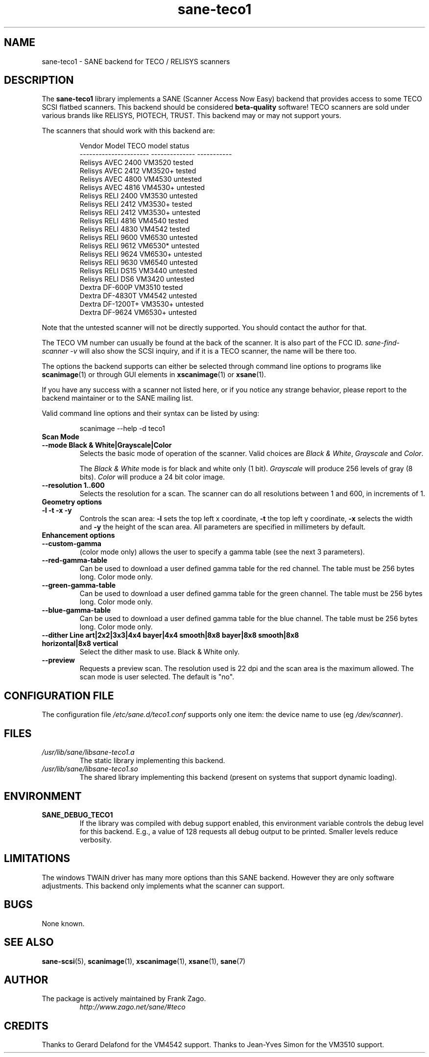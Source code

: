 .TH sane\-teco1 5 "14 Jul 2008" "" "SANE Scanner Access Now Easy"
.IX sane\-teco1
.SH NAME
sane\-teco1 \- SANE backend for TECO / RELISYS scanners
.SH DESCRIPTION
The
.B sane\-teco1
library implements a SANE (Scanner Access Now Easy) backend that
provides access to some TECO SCSI flatbed scanners. This backend
should be considered
.B beta-quality
software! TECO scanners are sold under
various brands like RELISYS, PIOTECH, TRUST. This backend may or
may not support yours.
.PP
The scanners that should work with this backend are:
.PP
.RS
.ft CR
.nf
   Vendor Model           TECO model      status
----------------------  --------------  -----------
  Relisys AVEC 2400        VM3520        tested
  Relisys AVEC 2412        VM3520+       tested
  Relisys AVEC 4800        VM4530        untested
  Relisys AVEC 4816        VM4530+       untested
  Relisys RELI 2400        VM3530        untested
  Relisys RELI 2412        VM3530+       tested
  Relisys RELI 2412        VM3530+       untested
  Relisys RELI 4816        VM4540        tested
  Relisys RELI 4830        VM4542        tested
  Relisys RELI 9600        VM6530        untested
  Relisys RELI 9612        VM6530*       untested
  Relisys RELI 9624        VM6530+       untested
  Relisys RELI 9630        VM6540        untested
  Relisys RELI DS15        VM3440        untested
  Relisys RELI DS6         VM3420        untested
  Dextra  DF-600P          VM3510        tested
  Dextra  DF-4830T         VM4542        untested
  Dextra  DF-1200T+        VM3530+       untested
  Dextra  DF-9624          VM6530+       untested
.fi
.ft R
.RE

Note that the untested scanner will not be directly supported. You
should contact the author for that.

The TECO VM number can usually be found at the back of the scanner. It
is also part of the FCC ID.
.I sane\-find\-scanner \-v
will also show the
SCSI inquiry, and if it is a TECO scanner, the name will be there too.

The options the backend supports can either be selected through
command line options to programs like
.BR scanimage (1)
or through GUI
elements in
.BR xscanimage (1)
or
.BR xsane (1).

.br
If you have any success with a scanner not listed here, or if you notice
any strange behavior, please report to the backend maintainer or to
the SANE mailing list.

Valid command line options and their syntax can be listed by using:

.RS
scanimage \-\-help \-d teco1
.RE

.TP
.B Scan Mode

.TP
.B \-\-mode Black & White|Grayscale|Color
Selects the basic mode of operation of the scanner. Valid choices are
.IR "Black & White" ,
.I "Grayscale"
and
.IR Color .

The
.I Black & White
mode is for black and white only (1 bit).
.I Grayscale
will produce 256 levels of gray (8 bits).
.I Color
will produce a 24 bit color image.

.TP
.B \-\-resolution 1..600
Selects the resolution for a scan. The scanner can do all resolutions
between 1 and 600, in increments of 1.


.TP
.B Geometry options

.TP
.B \-l \-t \-x \-y
Controls the scan area:
.B \-l
sets the top left x coordinate,
.B \-t
the top left y coordinate,
.B \-x
selects the width and
.B \-y
the height of the scan area. All parameters are specified in millimeters by default.


.TP
.B Enhancement options

.TP
.B \-\-custom\-gamma
(color mode only) allows the user to specify a gamma table (see the
next 3 parameters).

.TP
.B \-\-red\-gamma\-table
Can be used to download a user defined gamma table for the red channel.
The table must be 256 bytes long. Color mode only.

.TP
.B \-\-green\-gamma\-table
Can be used to download a user defined gamma table for the green channel.
The table must be 256 bytes long. Color mode only.

.TP
.B \-\-blue\-gamma\-table
Can be used to download a user defined gamma table for the blue channel.
The table must be 256 bytes long. Color mode only.

.TP
.B \-\-dither Line art|2x2|3x3|4x4 bayer|4x4 smooth|8x8 bayer|8x8 smooth|8x8 horizontal|8x8 vertical
Select the dither mask to use. Black & White only.


.TP
.B \-\-preview
Requests a preview scan. The resolution used is 22 dpi
and the scan area is the maximum allowed. The scan mode is user
selected. The default is "no".


.SH CONFIGURATION FILE
The configuration file
.I /etc/sane.d/teco1.conf
supports only one item: the device name to use (eg
.IR /dev/scanner ).


.SH FILES
.TP
.I /usr/lib/sane/libsane\-teco1.a
The static library implementing this backend.
.TP
.I /usr/lib/sane/libsane\-teco1.so
The shared library implementing this backend (present on systems that
support dynamic loading).


.SH ENVIRONMENT
.TP
.B SANE_DEBUG_TECO1
If the library was compiled with debug support enabled, this
environment variable controls the debug level for this backend. E.g.,
a value of 128 requests all debug output to be printed. Smaller levels
reduce verbosity.


.SH LIMITATIONS
The windows TWAIN driver has many more options than this SANE
backend. However they are only software adjustments. This backend only
implements what the scanner can support.


.SH BUGS
None known.

.SH "SEE ALSO"
.BR sane\-scsi (5),
.BR scanimage (1),
.BR xscanimage (1),
.BR xsane (1),
.BR sane (7)

.SH AUTHOR
.TP
The package is actively maintained by Frank Zago.
.I http://www.zago.net/sane/#teco

.SH CREDITS

Thanks to Gerard Delafond for the VM4542 support.
Thanks to Jean-Yves Simon for the VM3510 support.
